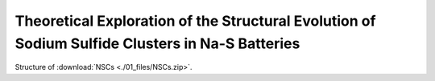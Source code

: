 ===================================================================================================================
Theoretical Exploration of the Structural Evolution of Sodium Sulfide Clusters in Na-S Batteries
===================================================================================================================


Structure of :download:`NSCs <./01_files/NSCs.zip>`.



